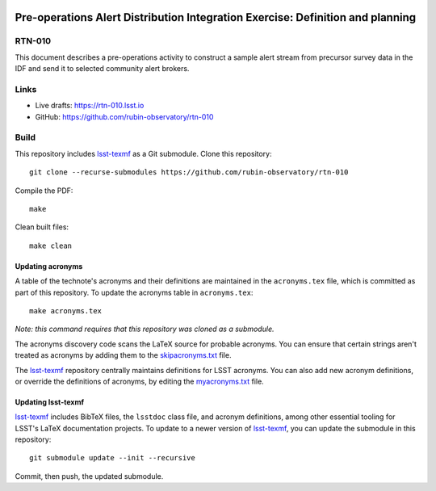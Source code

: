 .. image:: https://img.shields.io/badge/rtn--010-lsst.io-brightgreen.svg
   :target: https://rtn-010.lsst.io
.. image:: https://github.com/rubin-observatory/rtn-010/workflows/CI/badge.svg
   :target: https://github.com/rubin-observatory/rtn-010/actions/

###############################################################################
Pre-operations Alert Distribution Integration Exercise: Definition and planning
###############################################################################

RTN-010
=======

This document describes a pre-operations activity to construct a sample alert stream from precursor survey data in the IDF and send it to selected community alert brokers.

Links
=====

- Live drafts: https://rtn-010.lsst.io
- GitHub: https://github.com/rubin-observatory/rtn-010

Build
=====

This repository includes lsst-texmf_ as a Git submodule.
Clone this repository::

    git clone --recurse-submodules https://github.com/rubin-observatory/rtn-010

Compile the PDF::

    make

Clean built files::

    make clean

Updating acronyms
-----------------

A table of the technote's acronyms and their definitions are maintained in the ``acronyms.tex`` file, which is committed as part of this repository.
To update the acronyms table in ``acronyms.tex``::

    make acronyms.tex

*Note: this command requires that this repository was cloned as a submodule.*

The acronyms discovery code scans the LaTeX source for probable acronyms.
You can ensure that certain strings aren't treated as acronyms by adding them to the `skipacronyms.txt <./skipacronyms.txt>`_ file.

The lsst-texmf_ repository centrally maintains definitions for LSST acronyms.
You can also add new acronym definitions, or override the definitions of acronyms, by editing the `myacronyms.txt <./myacronyms.txt>`_ file.

Updating lsst-texmf
-------------------

`lsst-texmf`_ includes BibTeX files, the ``lsstdoc`` class file, and acronym definitions, among other essential tooling for LSST's LaTeX documentation projects.
To update to a newer version of `lsst-texmf`_, you can update the submodule in this repository::

   git submodule update --init --recursive

Commit, then push, the updated submodule.

.. _lsst-texmf: https://github.com/lsst/lsst-texmf
